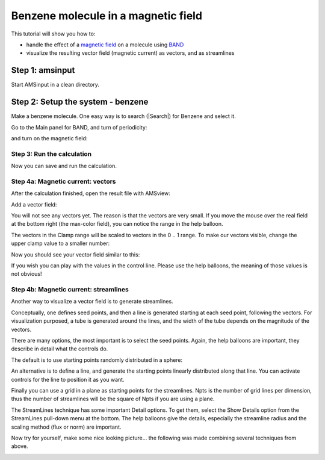 .. This tutorial has been recorded: examples/tutorials/benzene-magnetic
.. Keep the recording in sync so it may be used to generate the images!

.. _band_Magnetic: 


Benzene molecule in a magnetic field
************************************

This tutorial will show you how to: 

+ handle the effect of a `magnetic field <../../BAND/Model_Hamiltonians/Electric_and_Magnetic_Fields.html#magnetic-field>`__ on a molecule using `BAND <../../BAND/index.html>`__
+ visualize the resulting vector field (magnetic current) as vectors, and as streamlines

Step 1: amsinput
================

Start AMSinput in a clean directory.

.. image:: /Images/Magnetic/amsinput_BAND_Main.png

Step 2: Setup the system - benzene
==================================

Make a benzene molecule. One easy way is to search (|Search|) for Benzene and select it.

.. rst-class:: steps

  \
    | 1. Make a benzene molecule.

Go to the Main panel for BAND, and turn of periodicity:

.. rst-class:: steps

  \ 
    | 2. Switch to **BAND**: |ADFPanel| **→** |BANDPanel|
    | 3. Periodicity **None**

.. image:: /Images/Magnetic/Magnetic-1.png

and turn on the magnetic field:

.. rst-class:: steps

  \ 
    | 4. Go to the **Magnetic Field** panel.
    | 5. Enter 0.1 in the Bz field.
    | 6. Select the NR_LDOTB method.

.. image:: /Images/Magnetic/Magnetic-2.png

Step 3: Run the calculation
---------------------------

Now you can save and run the calculation.

.. rst-class:: steps
  
  \ 
    | 1. **File → Save**, give it a name and press Save.
    | 2. **File → Run**

Step 4a: Magnetic current: vectors
----------------------------------

After the calculation finished, open the result file with AMSview:

.. rst-class:: steps

  \ 
    | 1. **SCM → View**

Add a vector field:

.. rst-class:: steps

  \ 
    | 2. **Add → Vector Field**
    | 3. Select the  **Magnetic and Current fields → Current Density**

You will not see any vectors yet. The reason is that the vectors are very small.
If you move the mouse over the real field at the bottom right (the max-color field), you can notice the range in the help balloon.

The vectors in the Clamp range will be scaled to vectors in the 0 .. 1 range. To make our vectors visible, change the upper clamp value to a smaller number:

.. rst-class:: steps

  \
    | 4. Change the second clamp value to 5e-10
    | 5. Change the color max value also to to 5e-10
    | 6. Check the box in front of Bar to show the color bar
    | 7. Rotate and zoom the image to get a good view

Now you should see your vector field similar to this:

.. image:: /Images/Magnetic/Magnetic-vectors.png

If you wish you can play with the values in the control line.
Please use the help balloons, the meaning of those values is not obvious!


Step 4b: Magnetic current: streamlines
--------------------------------------

Another way to visualize a vector field is to generate streamlines.

Conceptually, one defines seed points, and then a line is generated starting at each seed point, following the vectors.
For visualization purposed, a tube is generated around the lines, and the width of the tube depends on the magnitude of the vectors.

There are many options, the most important is to select the seed points.
Again, the help balloons are important, they describe in detail what the controls do.

The default is to use starting points randomly distributed in a sphere:

.. rst-class:: steps

  \
    | 1. **Add → StreamLines**
    | 2. Select the **Magnetic and Current fields → Current Density**
    | 3. Change Npts to 15
    | 4. Change R to 5
    | 5. Change the max-color field to 5e-10

.. image:: /Images/Magnetic/Magnetic-vectors-sphere.png

An alternative is to define a line, and generate the starting points linearly distributed along that line.
You can activate controls for the line to position it as you want.

.. rst-class:: steps     

  \
    | 6. Change Sphere to Line
    | 7. Check the Controls box
    | 8. Drag the end points of the line such that the line crosses the benzene diagonally (out of plane)

.. image:: /Images/Magnetic/Magnetic-vectors-line.png

Finally you can use a grid in a plane as starting points for the streamlines.
Npts is the number of grid lines per dimension, thus the number of streamlines will be the square of Npts if you are using a plane.

The StreamLines technique has some important Detail options. To get them, select the Show Details option from the StreamLines pull-down menu at the bottom.
The help balloons give the details, especially the streamline radius and the scaling method (flux or norm) are important.

Now try for yourself, make some nice looking picture... the following was made combining several techniques from above.

.. rst-class:: steps

  \
    | 9. Experiment, try to make a picture similar to the following picture.
    | Hint: it consists of vectors visualization, and TWO sets of streamlines (and an improved background color).

.. image:: /Images/Magnetic/Magnetic-show.png

